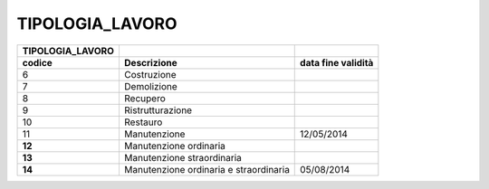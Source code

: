 TIPOLOGIA_LAVORO
================

+-----------------------+-----------------------+-----------------------+
| **TIPOLOGIA_LAVORO**  |                       |                       |
+=======================+=======================+=======================+
| **codice**            | **Descrizione**       | **data fine           |
|                       |                       | validità**            |
+-----------------------+-----------------------+-----------------------+
| 6                     | Costruzione           |                       |
+-----------------------+-----------------------+-----------------------+
| 7                     | Demolizione           |                       |
+-----------------------+-----------------------+-----------------------+
| 8                     | Recupero              |                       |
+-----------------------+-----------------------+-----------------------+
| 9                     | Ristrutturazione      |                       |
+-----------------------+-----------------------+-----------------------+
| 10                    | Restauro              |                       |
+-----------------------+-----------------------+-----------------------+
| 11                    | Manutenzione          | 12/05/2014            |
+-----------------------+-----------------------+-----------------------+
| **12**                | Manutenzione          |                       |
|                       | ordinaria             |                       |
+-----------------------+-----------------------+-----------------------+
| **13**                | Manutenzione          |                       |
|                       | straordinaria         |                       |
+-----------------------+-----------------------+-----------------------+
| **14**                | Manutenzione          | 05/08/2014            |
|                       | ordinaria e           |                       |
|                       | straordinaria         |                       |
+-----------------------+-----------------------+-----------------------+
